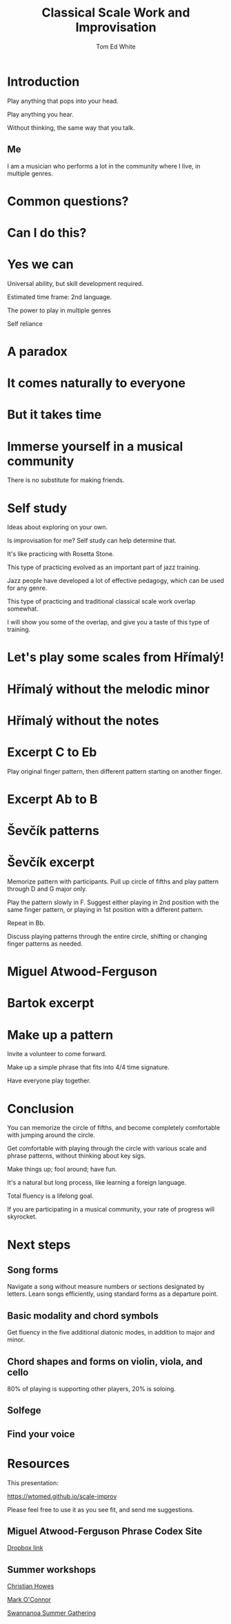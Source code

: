 #    -*- mode: org -*-
#+OPTIONS: reveal_center:t reveal_progress:t reveal_history:t reveal_control:t
#+OPTIONS: reveal_mathjax:t reveal_rolling_links:t reveal_keyboard:t reveal_overview:t num:nil
#+OPTIONS: reveal_width:1200 reveal_height:800
#+OPTIONS: toc:nil
#+REVEAL_MARGIN: 0.2
#+REVEAL_MIN_SCALE: 0.5
#+REVEAL_MAX_SCALE: 2.5
#+REVEAL_TRANS: none
#+REVEAL_THEME: night
#+REVEAL_EXTRA_CSS: ./presentation.css

#+TITLE: Classical Scale Work and Improvisation
#+AUTHOR: Tom Ed White
#+EMAIL: wtomed@gmail.com

* Introduction

  Play anything that pops into your head.

#+ATTR_REVEAL: :frag t
  Play anything you hear.

#+ATTR_REVEAL: :frag t
  Without thinking, the same way that you talk.

** Me

   I am a musician who performs a lot in the community where I live, in multiple genres.

* Common questions?

* Can I do this?

* Yes we can

#+BEGIN_NOTES
 Universal ability, but skill development required.
 
 Estimated time frame: 2nd language.

 The power to play in multiple genres

 Self reliance
#+END_NOTES 

* A paradox  

* It comes naturally to everyone

* But it takes time

* Immerse yourself in a musical community
  There is no substitute for making friends.
  
* Self study

  Ideas about exploring on your own.

  Is improvisation for me? Self study can help determine that.

#+BEGIN_NOTES

  It's like practicing with Rosetta Stone.

  This type of practicing evolved as an important part of jazz training.

  Jazz people have developed a lot of effective pedagogy, which can be used for any genre.

  This type of practicing and traditional classical scale work overlap somewhat.

  I will show you some of the overlap, and give you a taste of this type of training.
#+END_NOTES

* Let's play some scales from Hřímalý!

  [[./Images/hrm.png]]
  

* Hřímalý without the melodic minor

[[./Images/Circle_of_fifths_scales_from_C_to_Eb_landscape-1.svg]]

* Hřímalý without the notes

  [[./Images/hrmc.jpg]]

* Excerpt C to Eb

#+BEGIN_NOTES
Play original finger pattern, then different pattern starting on another finger.
#+END_NOTES

  [[./Images/hrm-first-excerpt.jpg]]

* Excerpt Ab to B

  [[./Images/hrm-second-excerpt.jpg]]
  

* Ševčík patterns

  [[./Images/stv.png]]


* Ševčík excerpt

  [[./Images/stv-excerpt.png]]

#+BEGIN_NOTES
Memorize pattern with participants. Pull up circle of fifths and play pattern through D and G major only.

Play the pattern slowly in F. Suggest either playing in 2nd position with the same finger pattern, or playing in 1st position with a different pattern.

Repeat in Bb. 

Discuss playing patterns through the entire circle, shifting or changing finger patterns as needed.
#+END_NOTES

* Miguel Atwood-Ferguson

  [[./Images/Phrase-Codex-intro.svg]]

* Bartok excerpt

  [[./Images/Phrase-Codex-Bartok.svg]]

* Make up a pattern

#+BEGIN_NOTES
Invite a volunteer to come forward.

Make up a simple phrase that fits into 4/4 time signature.

Have everyone play together.
#+END_NOTES

* Conclusion

You can memorize the circle of fifths, and become completely comfortable with jumping around the circle.

Get comfortable with playing through the circle with various scale and phrase patterns, without thinking about key sigs.

Make things up; fool around; have fun.

#+ATTR_REVEAL: :frag t
It's a natural but long process, like learning a foreign language. 

#+ATTR_REVEAL: :frag t
Total fluency is a lifelong goal.

#+ATTR_REVEAL: :frag t
If you are participating in a musical community, your rate of progress will skyrocket.

* Next steps
** Song forms  
   Navigate a song without measure numbers or sections designated by letters.
   Learn songs efficiently, using standard forms as a departure point.
** Basic modality and chord symbols
   Get fluency in the five additional diatonic modes, in addition to major and minor.
   
** Chord shapes and forms on violin, viola, and cello
   80% of playing is supporting other players, 20% is soloing. 
** Solfege
** Find your voice
* Resources

This presentation:

https://wtomed.github.io/scale-improv

Please feel free to use it as you see fit, and send me suggestions.

** Miguel Atwood-Ferguson Phrase Codex Site

   [[https://www.dropbox.com/sh/cti43ph1n7mpxc1/AAAv_bbnQMdiSIblPU0tesb8a?dl=0&fbclid=IwAR1j4EJcBzRxL05sQMF2OF7quEyuw6jecJH_DotTA3ONpdbPThhQX-zUwjs][Dropbox link]]

** Summer workshops

[[https://christianhowes.com/education/creative-strings-workshop/csw-registration/][Christian Howes]]

[[https://www.markoconnor.com/home][Mark O'Connor]]

[[https://swangathering.com][Swannanoa Summer Gathering]]


